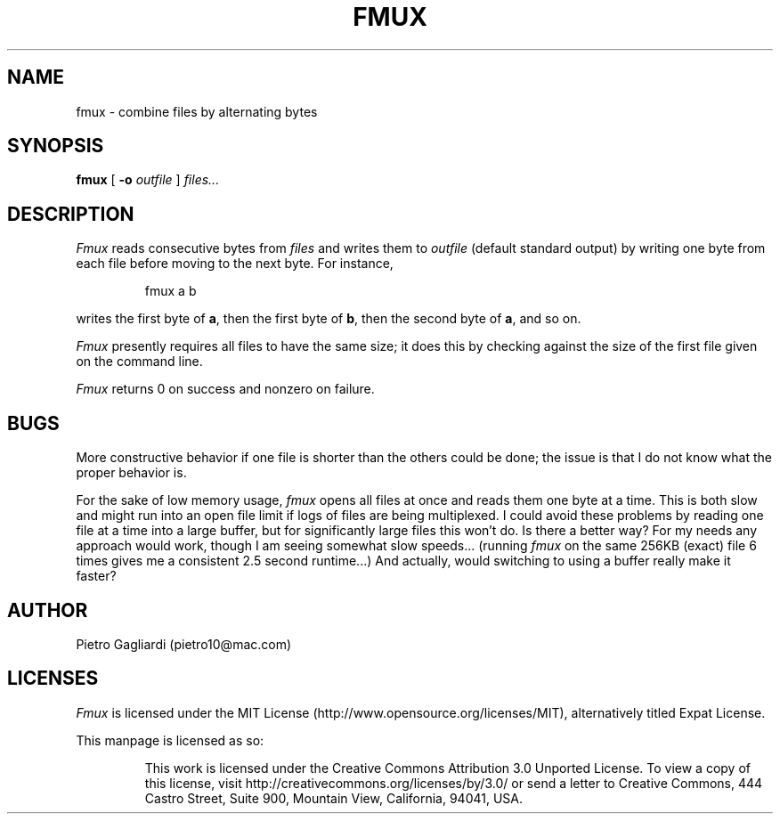 .TH FMUX 1
.\" 29 april 2011
.SH NAME
fmux \- combine files by alternating bytes
.SH SYNOPSIS
.B fmux
[
.B -o
.I outfile
]
.I files...
.SH DESCRIPTION
.I Fmux
reads consecutive bytes from
.I files
and writes them to
.I outfile
(default standard output) by writing one byte from each file before moving to the next byte.
For instance,
.IP
.EX
fmux a b
.EE
.LP
writes the first byte of
.BR a ,
then the first byte of
.BR b ,
then the second byte of
.BR a ,
and so on.
.LP
.I Fmux
presently requires all files to have the same size; it does this by checking against the size of the first file given on the command line.
.LP
.I Fmux
returns 0 on success and nonzero on failure.
.SH BUGS
More constructive behavior if one file is shorter than the others could be done; the issue is that I do not know what the proper behavior is.
.LP
For the sake of low memory usage,
.I fmux
opens all files at once and reads them one byte at a time.
This is both slow and might run into an open file limit if logs of files are being multiplexed.
I could avoid these problems by reading one file at a time into a large buffer, but for significantly large files this won't do.
Is there a better way?
For my needs any approach would work, though I am seeing somewhat slow speeds...
(running
.I fmux
on the same 256KB (exact) file 6 times gives me a consistent 2.5 second runtime...)
And actually, would switching to using a buffer really make it faster?
.SH AUTHOR
Pietro Gagliardi (pietro10@mac.com)
.SH LICENSES
.I Fmux
is licensed under the MIT License (http://www.opensource.org/licenses/MIT), alternatively titled Expat License.
.LP
This manpage is licensed as so:
.IP
This work is licensed under the Creative Commons Attribution 3.0 Unported License.
To view a copy of this license, visit http://creativecommons.org/licenses/by/3.0/ or send a letter to Creative Commons, 444 Castro Street, Suite 900, Mountain View, California, 94041, USA.
